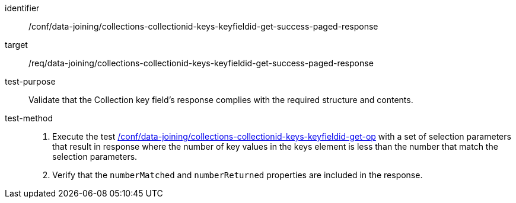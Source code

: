 [[ats_data_joining_collections-collectionid-keys-keyfieldid-get-success-paged-response]]

[abstract_test]
====
[%metadata]
identifier:: /conf/data-joining/collections-collectionid-keys-keyfieldid-get-success-paged-response
target:: /req/data-joining/collections-collectionid-keys-keyfieldid-get-success-paged-response
test-purpose:: Validate that the Collection key field's response complies with the required structure and contents.
test-method::
+
--
. Execute the test <<ats_data_joining_collections-collectionid-keys-keyfieldid-get-op, /conf/data-joining/collections-collectionid-keys-keyfieldid-get-op>> with a set of selection parameters that result in response where the number of key values in the keys element is less than the number that match the selection parameters.
. Verify that the `numberMatched` and `numberReturned` properties are included in the response.
--
====